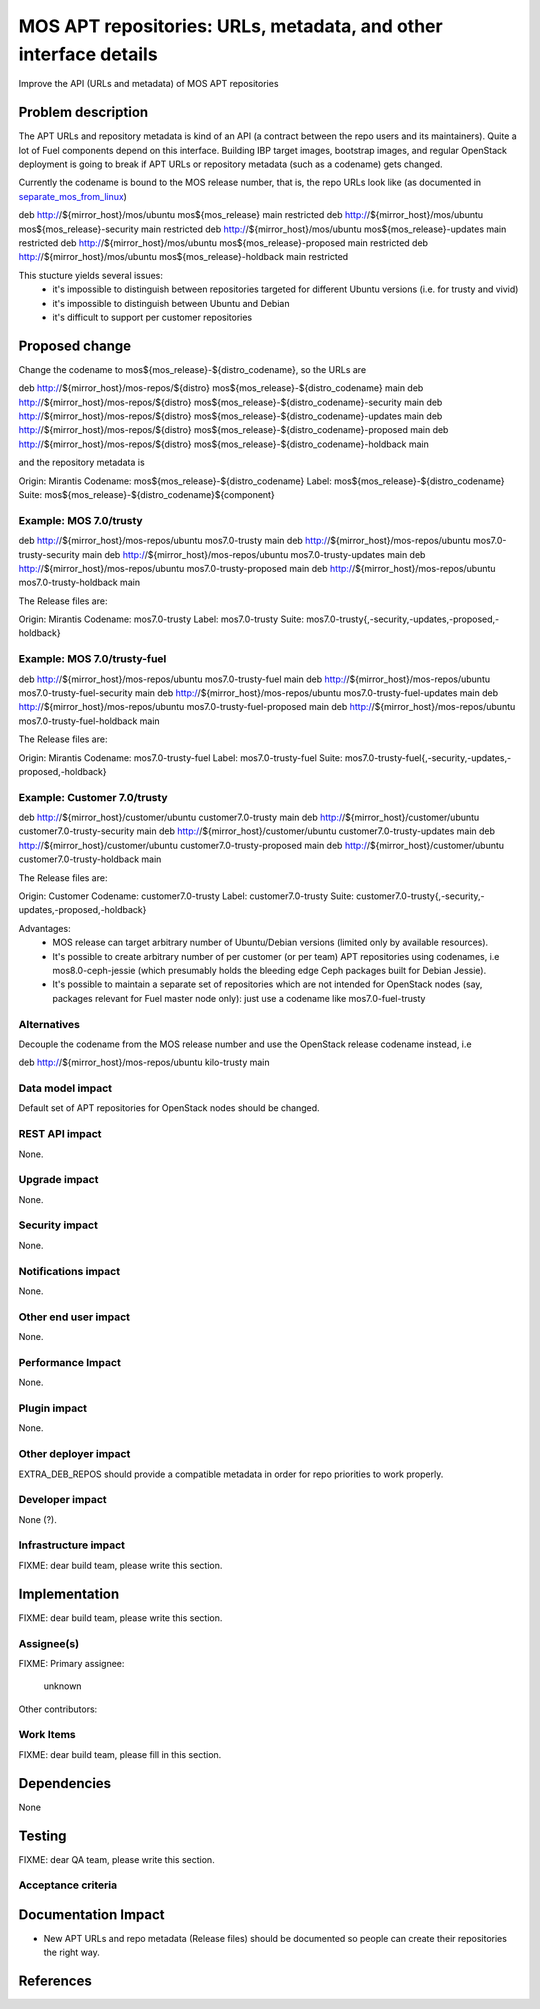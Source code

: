 ..
 This work is licensed under a Creative Commons Attribution 3.0 Unported
 License.

 http://creativecommons.org/licenses/by/3.0/legalcode

=================================================================
MOS APT repositories: URLs, metadata, and other interface details
=================================================================

Improve the API (URLs and metadata) of MOS APT repositories

Problem description
===================

The APT URLs and repository metadata is kind of an API (a contract between
the repo users and its maintainers). Quite a lot of Fuel components depend
on this interface. Building IBP target images, bootstrap images, and regular
OpenStack deployment is going to break if APT URLs or repository metadata
(such as a codename) gets changed.

Currently the codename is bound to the MOS release number, that is, the repo
URLs look like (as documented in separate_mos_from_linux_)

deb http://${mirror_host}/mos/ubuntu mos${mos_release}          main restricted
deb http://${mirror_host}/mos/ubuntu mos${mos_release}-security main restricted
deb http://${mirror_host}/mos/ubuntu mos${mos_release}-updates  main restricted
deb http://${mirror_host}/mos/ubuntu mos${mos_release}-proposed main restricted
deb http://${mirror_host}/mos/ubuntu mos${mos_release}-holdback main restricted

This stucture yields several issues:
 - it's impossible to distinguish between repositories targeted for different
   Ubuntu versions (i.e. for trusty and vivid)
 - it's impossible to distinguish between Ubuntu and Debian
 - it's difficult to support per customer repositories

.. _separate_mos_from_linux: https://github.com/stackforge/fuel-specs/blob/master/specs/6.1/separate-mos-from-linux.rst


Proposed change
===============

Change the codename to mos${mos_release}-${distro_codename}, so the URLs are

deb http://${mirror_host}/mos-repos/${distro} mos${mos_release}-${distro_codename}          main
deb http://${mirror_host}/mos-repos/${distro} mos${mos_release}-${distro_codename}-security main
deb http://${mirror_host}/mos-repos/${distro} mos${mos_release}-${distro_codename}-updates  main
deb http://${mirror_host}/mos-repos/${distro} mos${mos_release}-${distro_codename}-proposed main
deb http://${mirror_host}/mos-repos/${distro} mos${mos_release}-${distro_codename}-holdback main

and the repository metadata is

Origin: Mirantis
Codename: mos${mos_release}-${distro_codename}
Label: mos${mos_release}-${distro_codename}
Suite: mos${mos_release}-${distro_codename}${component}

Example: MOS 7.0/trusty
-------------------------

deb http://${mirror_host}/mos-repos/ubuntu mos7.0-trusty          main
deb http://${mirror_host}/mos-repos/ubuntu mos7.0-trusty-security main
deb http://${mirror_host}/mos-repos/ubuntu mos7.0-trusty-updates  main
deb http://${mirror_host}/mos-repos/ubuntu mos7.0-trusty-proposed main
deb http://${mirror_host}/mos-repos/ubuntu mos7.0-trusty-holdback main

The Release files are:

Origin: Mirantis
Codename: mos7.0-trusty
Label: mos7.0-trusty
Suite: mos7.0-trusty{,-security,-updates,-proposed,-holdback}


Example: MOS 7.0/trusty-fuel
-------------------------

deb http://${mirror_host}/mos-repos/ubuntu mos7.0-trusty-fuel          main
deb http://${mirror_host}/mos-repos/ubuntu mos7.0-trusty-fuel-security main
deb http://${mirror_host}/mos-repos/ubuntu mos7.0-trusty-fuel-updates  main
deb http://${mirror_host}/mos-repos/ubuntu mos7.0-trusty-fuel-proposed main
deb http://${mirror_host}/mos-repos/ubuntu mos7.0-trusty-fuel-holdback main

The Release files are:

Origin: Mirantis
Codename: mos7.0-trusty-fuel
Label: mos7.0-trusty-fuel
Suite: mos7.0-trusty-fuel{,-security,-updates,-proposed,-holdback}

Example: Customer 7.0/trusty
-------------------------

deb http://${mirror_host}/customer/ubuntu customer7.0-trusty          main
deb http://${mirror_host}/customer/ubuntu customer7.0-trusty-security main
deb http://${mirror_host}/customer/ubuntu customer7.0-trusty-updates  main
deb http://${mirror_host}/customer/ubuntu customer7.0-trusty-proposed main
deb http://${mirror_host}/customer/ubuntu customer7.0-trusty-holdback main

The Release files are:

Origin: Customer
Codename: customer7.0-trusty
Label: customer7.0-trusty
Suite: customer7.0-trusty{,-security,-updates,-proposed,-holdback}

Advantages:
 - MOS release can target arbitrary number of Ubuntu/Debian versions
   (limited only by available resources).
 - It's possible to create arbitrary number of per customer (or per team)
   APT repositories using codenames, i.e mos8.0-ceph-jessie (which presumably
   holds the bleeding edge Ceph packages built for Debian Jessie).
 - It's possible to maintain a separate set of repositories which are
   not intended for OpenStack nodes (say, packages relevant for Fuel master
   node only): just use a codename like mos7.0-fuel-trusty

Alternatives
------------

Decouple the codename from the MOS release number and use the OpenStack
release codename instead, i.e

deb http://${mirror_host}/mos-repos/ubuntu kilo-trusty main

Data model impact
-----------------

Default set of APT repositories for OpenStack nodes should be changed.

REST API impact
---------------

None.

Upgrade impact
--------------

None.


Security impact
---------------

None.

Notifications impact
--------------------

None.

Other end user impact
---------------------

None.

Performance Impact
------------------

None.

Plugin impact
-------------

None.

Other deployer impact
---------------------

EXTRA_DEB_REPOS should provide a compatible metadata in order for repo
priorities to work properly.

Developer impact
----------------

None (?).

Infrastructure impact
---------------------

FIXME: dear build team, please write this section.


Implementation
==============

FIXME: dear build team, please write this section.

Assignee(s)
-----------

FIXME:
Primary assignee:
  unknown

Other contributors:

Work Items
----------

FIXME: dear build team, please fill in this section.


Dependencies
============

None


Testing
=======

FIXME: dear QA team, please write this section.

Acceptance criteria
-------------------


Documentation Impact
====================

* New APT URLs and repo metadata (Release files) should be documented so
  people can create their repositories the right way.


References
==========
